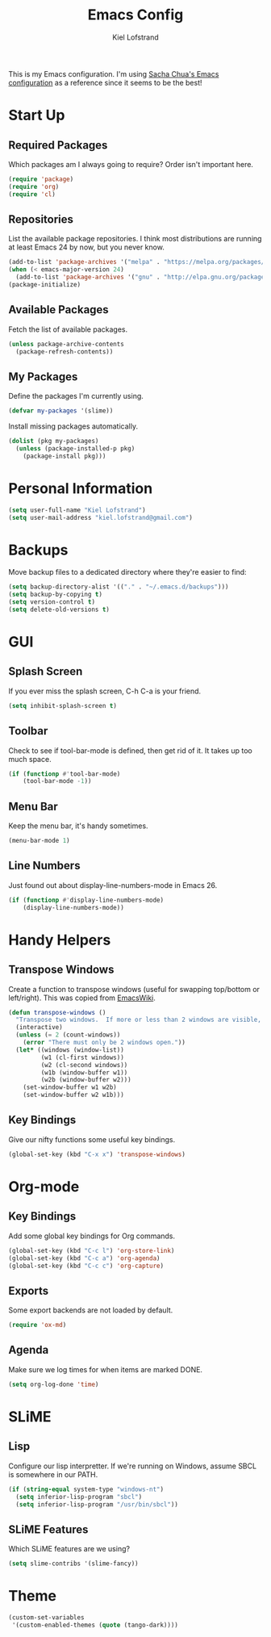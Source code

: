 #+TITLE: Emacs Config
#+AUTHOR: Kiel Lofstrand
#+TOC: true

This is my Emacs configuration.  I'm using [[https://pages.sachachua.com/.emacs.d/Sacha.html][Sacha Chua's Emacs configuration]] as a reference since it seems to be the best!

* Start Up

** Required Packages

Which packages am I always going to require?  Order isn't important here.

#+BEGIN_SRC emacs-lisp
  (require 'package)
  (require 'org)
  (require 'cl)
#+END_SRC

** Repositories

List the available package repositories.  I think most distributions are running at least Emacs 24 by now, but you never know.

#+BEGIN_SRC emacs-lisp
  (add-to-list 'package-archives '("melpa" . "https://melpa.org/packages/"))
  (when (< emacs-major-version 24)
    (add-to-list 'package-archives '("gnu" . "http://elpa.gnu.org/packages/")))
  (package-initialize)
#+END_SRC

** Available Packages

Fetch the list of available packages.

#+BEGIN_SRC emacs-lisp
  (unless package-archive-contents
    (package-refresh-contents))
#+END_SRC

** My Packages

Define the packages I'm currently using.

#+BEGIN_SRC emacs-lisp
  (defvar my-packages '(slime))
#+END_SRC

Install missing packages automatically.

#+BEGIN_SRC emacs-lisp
  (dolist (pkg my-packages)
    (unless (package-installed-p pkg)
      (package-install pkg)))
#+END_SRC

* Personal Information

#+BEGIN_SRC emacs-lisp
  (setq user-full-name "Kiel Lofstrand")
  (setq user-mail-address "kiel.lofstrand@gmail.com")
#+END_SRC

* Backups

Move backup files to a dedicated directory where they're easier to find:

#+BEGIN_SRC emacs-lisp
  (setq backup-directory-alist '(("." . "~/.emacs.d/backups")))
  (setq backup-by-copying t)
  (setq version-control t)
  (setq delete-old-versions t)
#+END_SRC

* GUI

** Splash Screen

If you ever miss the splash screen, C-h C-a is your friend.

#+BEGIN_SRC emacs-lisp
  (setq inhibit-splash-screen t)
#+END_SRC

** Toolbar

Check to see if tool-bar-mode is defined, then get rid of it.  It takes up too much space.

#+BEGIN_SRC emacs-lisp
  (if (functionp #'tool-bar-mode)
      (tool-bar-mode -1))
#+END_SRC

** Menu Bar

Keep the menu bar, it's handy sometimes.

#+BEGIN_SRC emacs-lisp
  (menu-bar-mode 1)
#+END_SRC

** Line Numbers

Just found out about display-line-numbers-mode in Emacs 26.

#+BEGIN_SRC emacs-lisp
  (if (functionp #'display-line-numbers-mode)
      (display-line-numbers-mode))
#+END_SRC

* Handy Helpers

** Transpose Windows

Create a function to transpose windows (useful for swapping top/bottom or left/right).  This was copied from [[https://www.emacswiki.org/emacs/TransposeWindows][EmacsWiki]].

#+BEGIN_SRC emacs-lisp
  (defun transpose-windows ()
    "Transpose two windows.  If more or less than 2 windows are visible, error."
    (interactive)
    (unless (= 2 (count-windows))
      (error "There must only be 2 windows open."))
    (let* ((windows (window-list))
           (w1 (cl-first windows))
           (w2 (cl-second windows))
           (w1b (window-buffer w1))
           (w2b (window-buffer w2)))
      (set-window-buffer w1 w2b)
      (set-window-buffer w2 w1b)))
#+END_SRC

** Key Bindings

Give our nifty functions some useful key bindings.

#+BEGIN_SRC emacs-lisp
  (global-set-key (kbd "C-x x") 'transpose-windows)
#+END_SRC

* Org-mode

** Key Bindings

Add some global key bindings for Org commands.

#+BEGIN_SRC emacs-lisp
  (global-set-key (kbd "C-c l") 'org-store-link)
  (global-set-key (kbd "C-c a") 'org-agenda)
  (global-set-key (kbd "C-c c") 'org-capture)
#+END_SRC

** Exports

Some export backends are not loaded by default.

#+BEGIN_SRC emacs-lisp
  (require 'ox-md)
#+END_SRC

** Agenda

Make sure we log times for when items are marked DONE.

#+BEGIN_SRC emacs-lisp
  (setq org-log-done 'time)
#+END_SRC

* SLiME

** Lisp

Configure our lisp interpretter.  If we're running on Windows, assume SBCL is somewhere in our PATH.

#+BEGIN_SRC emacs-lisp
  (if (string-equal system-type "windows-nt")
    (setq inferior-lisp-program "sbcl")
    (setq inferior-lisp-program "/usr/bin/sbcl"))
#+END_SRC

** SLiME Features

Which SLiME features are we using?

#+BEGIN_SRC emacs-lisp
  (setq slime-contribs '(slime-fancy))
#+END_SRC

* Theme

#+BEGIN_SRC emacs-lisp
  (custom-set-variables
   '(custom-enabled-themes (quote (tango-dark))))
#+END_SRC
